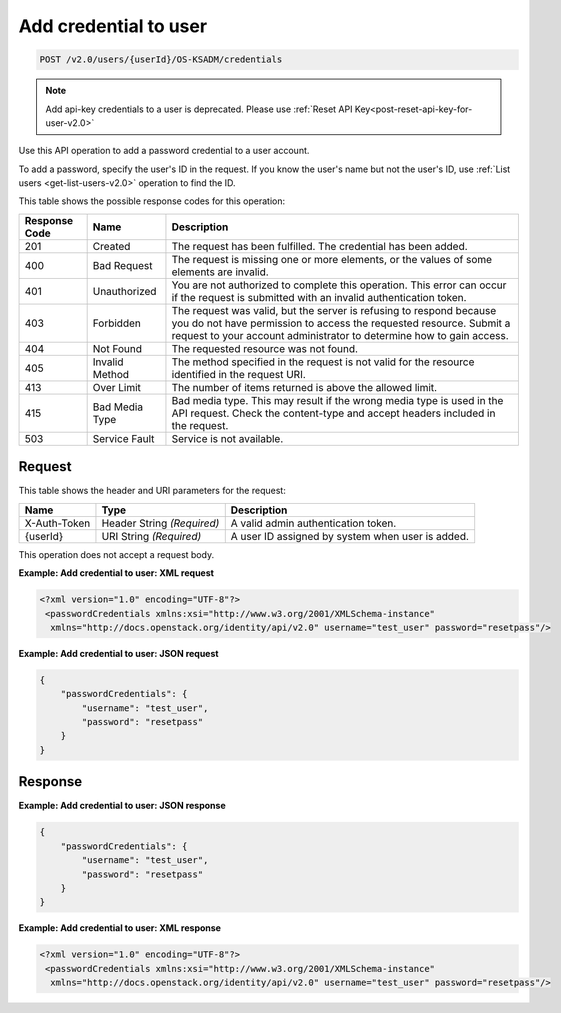 .. _post-add-credential-to-user-v2.0-osksadm:

Add credential to user
~~~~~~~~~~~~~~~~~~~~~~

.. code::

    POST /v2.0/users/{userId}/OS-KSADM/credentials

.. note::

    Add api-key credentials to a user is deprecated.
    Please use :ref:`Reset API Key<post-reset-api-key-for-user-v2.0>`


Use this API operation to add a password credential to a user account.

To add a password, specify the user's ID in the request. If you know the
user's name but not the user's ID, use :ref:`List users <get-list-users-v2.0>`
operation  to find the ID.

This table shows the possible response codes for this operation:

+--------------------------+-------------------------+-------------------------+
|Response Code             |Name                     |Description              |
+==========================+=========================+=========================+
|201                       |Created                  |The request has been     |
|                          |                         |fulfilled. The           |
|                          |                         |credential has been      |
|                          |                         |added.                   |
+--------------------------+-------------------------+-------------------------+
|400                       |Bad Request              |The request is missing   |
|                          |                         |one or more elements, or |
|                          |                         |the values of some       |
|                          |                         |elements are invalid.    |
+--------------------------+-------------------------+-------------------------+
|401                       |Unauthorized             |You are not authorized   |
|                          |                         |to complete this         |
|                          |                         |operation. This error    |
|                          |                         |can occur if the request |
|                          |                         |is submitted with an     |
|                          |                         |invalid authentication   |
|                          |                         |token.                   |
+--------------------------+-------------------------+-------------------------+
|403                       |Forbidden                |The request was valid,   |
|                          |                         |but the server is        |
|                          |                         |refusing to respond      |
|                          |                         |because you do not have  |
|                          |                         |permission to access the |
|                          |                         |requested resource.      |
|                          |                         |Submit a request to your |
|                          |                         |account administrator to |
|                          |                         |determine how to gain    |
|                          |                         |access.                  |
+--------------------------+-------------------------+-------------------------+
|404                       |Not Found                |The requested resource   |
|                          |                         |was not found.           |
+--------------------------+-------------------------+-------------------------+
|405                       |Invalid Method           |The method specified in  |
|                          |                         |the request is not valid |
|                          |                         |for the resource         |
|                          |                         |identified in the        |
|                          |                         |request URI.             |
+--------------------------+-------------------------+-------------------------+
|413                       |Over Limit               |The number of items      |
|                          |                         |returned is above the    |
|                          |                         |allowed limit.           |
+--------------------------+-------------------------+-------------------------+
|415                       |Bad Media Type           |Bad media type. This may |
|                          |                         |result if the wrong      |
|                          |                         |media type is used in    |
|                          |                         |the API request. Check   |
|                          |                         |the content-type and     |
|                          |                         |accept headers included  |
|                          |                         |in the request.          |
+--------------------------+-------------------------+-------------------------+
|503                       |Service Fault            |Service is not available.|
+--------------------------+-------------------------+-------------------------+


Request
-------

This table shows the header and URI parameters for the request:

+--------------------------+-------------------------+-------------------------+
|Name                      |Type                     |Description              |
+==========================+=========================+=========================+
|X-Auth-Token              |Header                   |A valid admin            |
|                          |String *(Required)*      |authentication token.    |
+--------------------------+-------------------------+-------------------------+
|{userId}                  |URI                      |A user ID assigned by    |
|                          |String *(Required)*      |system when user is      |
|                          |                         |added.                   |
+--------------------------+-------------------------+-------------------------+


This operation does not accept a request body.


**Example:  Add credential to user: XML request**

.. code::

   <?xml version="1.0" encoding="UTF-8"?>
    <passwordCredentials xmlns:xsi="http://www.w3.org/2001/XMLSchema-instance"
     xmlns="http://docs.openstack.org/identity/api/v2.0" username="test_user" password="resetpass"/>



**Example:  Add credential to user: JSON request**


.. code::

   {
       "passwordCredentials": {
           "username": "test_user",
           "password": "resetpass"
       }
   }

Response
--------

**Example:  Add credential to user: JSON response**


.. code::

   {
       "passwordCredentials": {
           "username": "test_user",
           "password": "resetpass"
       }
   }


**Example:  Add credential to user: XML response**


.. code::

   <?xml version="1.0" encoding="UTF-8"?>
    <passwordCredentials xmlns:xsi="http://www.w3.org/2001/XMLSchema-instance"
     xmlns="http://docs.openstack.org/identity/api/v2.0" username="test_user" password="resetpass"/>
